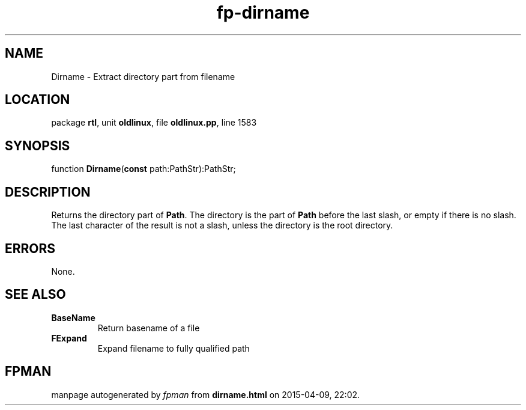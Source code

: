.\" file autogenerated by fpman
.TH "fp-dirname" 3 "2014-03-14" "fpman" "Free Pascal Programmer's Manual"
.SH NAME
Dirname - Extract directory part from filename
.SH LOCATION
package \fBrtl\fR, unit \fBoldlinux\fR, file \fBoldlinux.pp\fR, line 1583
.SH SYNOPSIS
function \fBDirname\fR(\fBconst\fR path:PathStr):PathStr;
.SH DESCRIPTION
Returns the directory part of \fBPath\fR. The directory is the part of \fBPath\fR before the last slash, or empty if there is no slash. The last character of the result is not a slash, unless the directory is the root directory.


.SH ERRORS
None.


.SH SEE ALSO
.TP
.B BaseName
Return basename of a file
.TP
.B FExpand
Expand filename to fully qualified path

.SH FPMAN
manpage autogenerated by \fIfpman\fR from \fBdirname.html\fR on 2015-04-09, 22:02.

